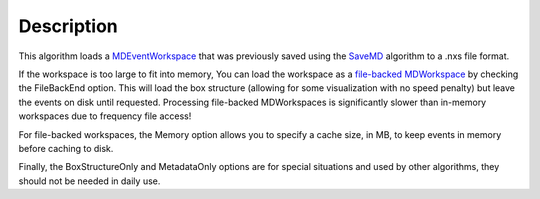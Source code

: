 .. algorithm::

.. summary::

.. alias::

.. properties::

Description
-----------

This algorithm loads a `MDEventWorkspace <MDEventWorkspace>`__ that was
previously saved using the `SaveMD <SaveMD>`__ algorithm to a .nxs file
format.

If the workspace is too large to fit into memory, You can load the
workspace as a `file-backed
MDWorkspace <MDWorkspace#File-Backed_MDWorkspaces>`__ by checking the
FileBackEnd option. This will load the box structure (allowing for some
visualization with no speed penalty) but leave the events on disk until
requested. Processing file-backed MDWorkspaces is significantly slower
than in-memory workspaces due to frequency file access!

For file-backed workspaces, the Memory option allows you to specify a
cache size, in MB, to keep events in memory before caching to disk.

Finally, the BoxStructureOnly and MetadataOnly options are for special
situations and used by other algorithms, they should not be needed in
daily use.

.. algm_categories::
